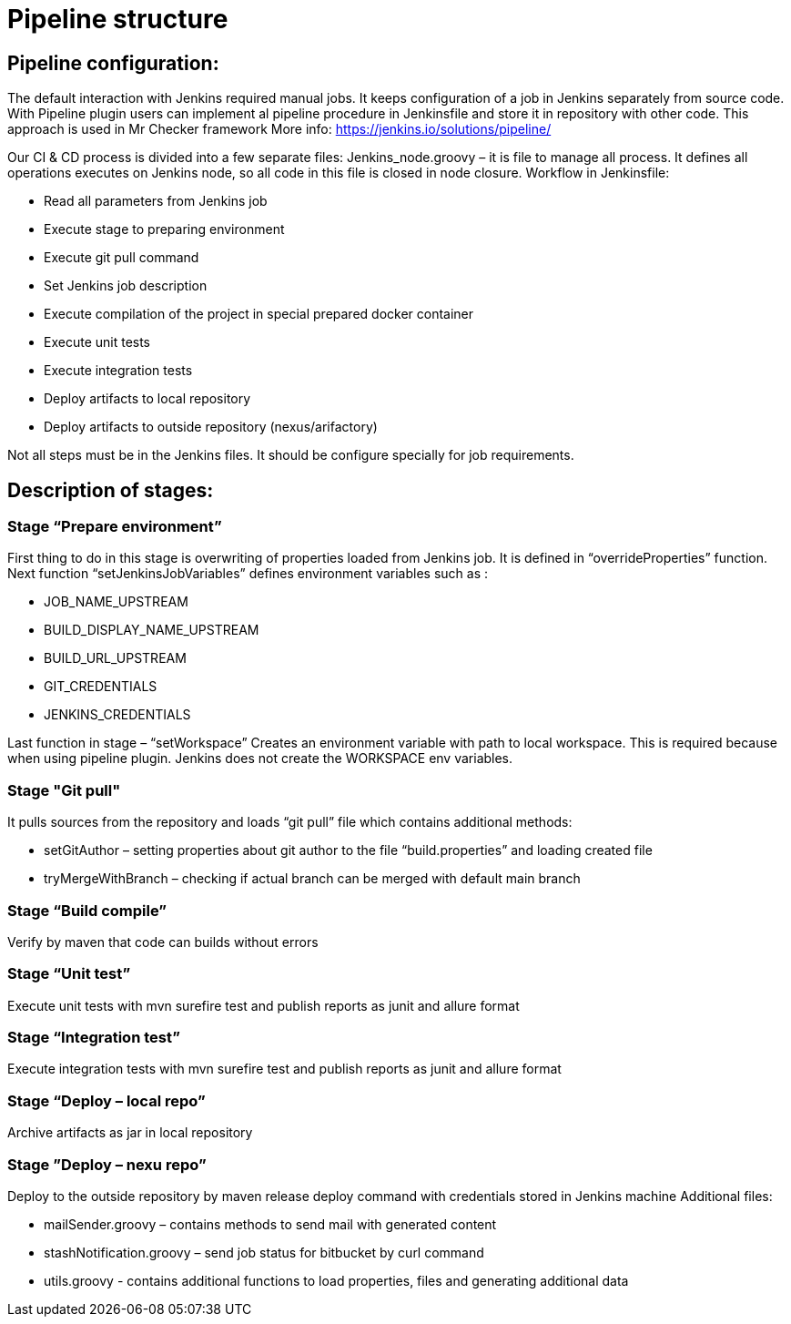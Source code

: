 = Pipeline structure

== Pipeline configuration:

The default interaction with Jenkins required manual jobs. It keeps configuration of a job in Jenkins separately from source code. With Pipeline plugin users can implement al pipeline procedure in Jenkinsfile and store it in repository with other code. This approach is used in Mr Checker framework More info: https://jenkins.io/solutions/pipeline/

Our CI & CD process is divided into a few separate files: Jenkins_node.groovy – it is file to manage all process. It defines all operations executes on Jenkins node, so all code in this file is closed in node closure. Workflow in Jenkinsfile:

* Read all parameters from Jenkins job
* Execute stage to preparing environment
* Execute git pull command
* Set Jenkins job description
* Execute compilation of the project in special prepared docker container
* Execute unit tests
* Execute integration tests
* Deploy artifacts to local repository
* Deploy artifacts to outside repository (nexus/arifactory)

Not all steps must be in the Jenkins files. It should be configure specially for job requirements.

== Description of stages:

=== Stage “Prepare environment”

First thing to do in this stage is overwriting of properties loaded from Jenkins job. It is defined in “overrideProperties” function. Next function “setJenkinsJobVariables” defines environment variables such as :

* JOB_NAME_UPSTREAM
* BUILD_DISPLAY_NAME_UPSTREAM
* BUILD_URL_UPSTREAM
* GIT_CREDENTIALS
* JENKINS_CREDENTIALS

Last function in stage – “setWorkspace” Creates an environment variable with path to local workspace. This is required because when using pipeline plugin. Jenkins does not create the WORKSPACE env variables.

=== Stage "Git pull"

It pulls sources from the repository and loads “git pull” file which contains additional methods:

* setGitAuthor – setting properties about git author to the file “build.properties” and loading created file
* tryMergeWithBranch – checking if actual branch can be merged with default main branch

=== Stage “Build compile”

Verify by maven that code can builds without errors

=== Stage “Unit test”

Execute unit tests with mvn surefire test and publish reports as junit and allure format

=== Stage “Integration test”

Execute integration tests with mvn surefire test and publish reports as junit and allure format

=== Stage “Deploy – local repo”

Archive artifacts as jar in local repository

=== Stage ”Deploy – nexu repo”

Deploy to the outside repository by maven release deploy command with credentials stored in Jenkins machine Additional files:

* mailSender.groovy – contains methods to send mail with generated content
* stashNotification.groovy – send job status for bitbucket by curl command
* utils.groovy - contains additional functions to load properties, files and generating additional data